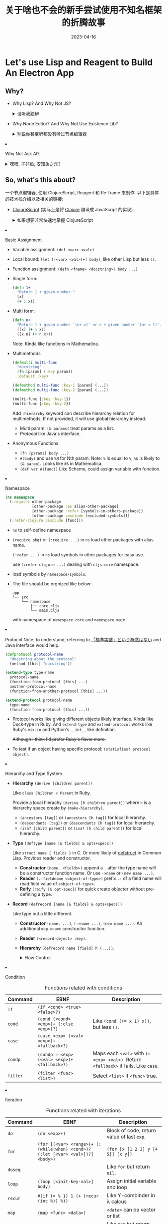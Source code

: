 #+layout: post
#+title: 关于啥也不会的新手尝试使用不知名框架的折腾故事
#+date: 2023-04-16
#+options: _:nil ^:nil
#+math: true
#+categories: igem
* Let's use Lisp and Reagent to Build An Electron App
** Why?
+ Why Lisp? And Why Not JS?

  #+begin_html
  <details><summary>请听我狡辩</summary>
  #+end_html
  
  其实我也说不好为什么要用 ClojureScript 这样的 Lisp 系列的语言,
  明明 JavaScript 和 TypeScript 已经足够好了,
  并且 ClojureScript 是一个超级小众的语言...
  最重要的是, 我并不是很会用 ClojureScript,
  这简直就是找死.

  实际上, 使用 JS 对我来说, 已经是去年此时的事情了
  (指计科导的写网页的事情 [[{{ site.github.url }}/jekyll/how-to-make-a-static-web/][How to Make a Website]]).
  经过一年的孜孜不倦的忘记, 已经达到了完全看不懂原来代码的程度了.
  而最近我又非常好奇 Lisp 系列的一个编程思想.
  (怎么说我的梦想都还是能够将我的 [[{{ site.github.url }}/ruby/ri-lang/][りlang]] 变成一个真正的合理的,
  并且是一个能够进行辅助物理学进行科学计算的一个平台. )

  所以哪怕是在吃屎, 毕竟是我自己选择的道路,
  既然决定了追求刺激, 那么就贯彻到底呗.
  (虽然对同组的人可能并不是很友好,
  但是在我的最终设计中, 这个节点编辑器应该可以接受任意语言作为后台...
  希望如此)

  #+begin_html
  </details>
  #+end_html
+ Why Node Editor? And Why Not Use Existence Lib?

  #+begin_html
  <details><summary>别说你甚至听都没有听过节点编辑器</summary>
  #+end_html
  
  节点编辑器实际上已经有非常多的现成的框架了,
  自己写基本很难超过现成的框架. 并且考虑用节点编程,
  听上去就像是 LabView 这样的多此一举的坑爹玩意.

  节点编辑器的关键在于抽象, 至少我是这么认为的.
  至少当前我用过的大部分的节点编辑器, 都有这样的一个问题:
  不够直观, 或者说, 虽然能够直观的将代码使用网状的类似于流程图的形式来表示,
  但是当规模变大之后, 就会像是一滩烂泥一样向外摊开.
  然后这种非线性的代码组织逻辑的优点就变成了缺点.
  (比如 LabVIEW, Blender 的节点图等), 对于小工程来说,
  这样的节点图很妙, 但是大工程来说, 还是线性的代码好一点... 

  或者类似于 Modelica 这样的提供了抽象节点的编辑器:
  能够将多个节点组合在一起作为一个新的元件复用,
  这我觉得是非常棒的. 尽管 Modelica 并不能说是一个编程语言吧...
  但是它的节点用图形和记号来表示含义而不是用填表的形式,
  实际上就是我想要的一个状态.

  现有的很多的 JS 的库, 貌似大多数都是前一种的思路: 一个填表节点,
  一堆连线. (react-diagram, rete, lightgraph.js,
  虽然 lightgraph.js 还有 subgraph 的概念); 并且貌似都不太能够自定义节点
  (react-diagram 貌似可以). 所以我的思路是这样的:
  + 学习 Modelica 的图标直观表示
  + 同时通过点击节点弹出编辑菜单
  #+begin_html
  </details>
  #+end_html
+ Why Not Ask AI?

  #+begin_html
  <details><summary> 嘿嘿, 子非鱼, 安知鱼之乐? </summary>
  #+end_html
  
  实际上一开始我并没有使用 AI, 所以在经历了约两周的一个边学边改,
  最后得到的是一个不能添加, 一堆报错的一个垃圾玩意:

  [[{{ site.github.url }}/_img/iGEM/gene-ui/demo-4-14.gif]]
  
  不过现在浅浅地尝试了一下 AI 之后, 只能说真香.
  (在最后也许我会考虑将我和 AI 聊天的记录放上来,
  或者部分放上来 (如果太大了的话))

  使用 AI 的一个好处就是可以让你从对于一个东西半生不熟的状态,
  很快地就能够进入到一个能用的中等水平吧... 虽然不能说完美,
  但是能用就行了, 我将会考虑在之后用 AI 来辅助我学习和干活.  

  #+begin_html
  </details>
  #+end_html

** So, what's this about?
一个节点编辑器, 使用 ClojureScript, Reagent 和 Re-frame 来制作.
以下是具体的技术栈介绍以及相关的链接:
+ [[https://clojurescript.org][ClojureScript]] (实际上是将 [[https://clojure.org][Clojure]] 编译成 JavaScript 的实现)

  #+begin_html
  <details><summary> 如果想要非常快速地掌握 ClojureScript </summary>
  #+end_html

  这里是我学习 ClojureScript 做的一些简单的笔记,
  如果相信我的话, 可以试试看看这个来学习.
  (不过不如用 AI 辅助学习... )

  #+begin_html
  <details><summary>不过至于为什么是洋文, 这个就任君想象了. 一个比较靠谱的故事是这样的: </summary> 
  #+end_html

  当时刚刚接触 ClojureScript 的时候, 我还很年轻, 不知道天高地厚;
  更不知道未来的学习压力将会把我拖垮. 我只是普通地好奇 Lisp,
  普通地摆大烂. 但是摆大烂怎么说也是不太名正言顺,
  所以我认为, 不妨乘机学习一下英文表达能力呢? 嘿嘿嘿,
  反正是摆大烂, 不如贯彻到底. 

  [[{{ site.github.url }}/_img/meme/korewa-unmei.jpg]]

  (嘿嘿嘿... )
  
  #+begin_html
  </details>
  #+end_html
  
  + About

    This is a quick note form [[https://funcool.github.io/clojurescript-unraveled/][Clojure Unrevaled]].
    Aimed to quick ref of Clojure (personal use mainly).

    A more faster [[https://cljs.info/cheatsheet/][Cheatsheet]] from ClojureScript official site.
  + Basic about Clojure

    #+begin_html
    <details><summary>Data</summary>
    #+end_html
    + Data Expression

      #+caption: Data Expressions
      | Types                    | EBNF                                                                | Description                                                                             |
      |--------------------------+---------------------------------------------------------------------+-----------------------------------------------------------------------------------------|
      | Numbers                  | ~(+¦-)? [\d]+ (.[\d])? (e-?[\d]+)?~                                 |                                                                                         |
      | Keywords                 | ~:[\w]+~ or ~(keyword <string>)~                                    |                                                                                         |
      | Namespaced keywoards     | ~::[\w]+~, ~:<namespace>/[\w]+~ or ~(keyword <namespace> <string>)~ | namespace/keyword                                                                       |
      | Symbols                  | ~[\w\*\+\!-_'\?]~                                                   |                                                                                         |
      | Strings                  | ~".*"~                                                              |                                                                                         |
      | Characters               | ~\<charname>~                                                       | charname for example: ~\newline~                                                        |
      | [[List][List]]                     | ~(list <items>)~ or ~'(<items>)~                                    | for backquote: =`(~(+ 1 2) 3)= $\rightarrow$ =(3 3)=                                             |
      | Vectors                  | ~[<items>]~, ~(vector <items>)~ or ~(vec <list>)~                   |                                                                                         |
      | Maps                     | ~{(<key> <val> ,?)+}~, or ~(hash-map (<key> <val>)+)~               | Like hash table                                                                         |
      | Sets                     | ~#{<items>}~ or ~(set [<items>])~                                   | Union Note: ~(<set> <item>)~ test whether ~<item>~ in ~<set>~. Note that literal specific don't allow duplicate item. |
      | Queues                   | ~#queue []~                                                         | Persistent and immutable queue.                                                         |
      | Atom (ClojureScript)     | ~(atom <val>)~                                                      | Mutable value within.                                                                   |
      | Volatile (ClojureScript) | ~(volatile! <val>)~                                                 | Like Atom but not observation and validation ability.                                   |
    + Data Manipulate
      
      #+caption: General Data Functions
      | Functions | Rule         | Description                               |
      |-----------+--------------+-------------------------------------------|
      | =type=    | =(type [x])= | Type of =x=, named symbol.                |
      | =<type>?= |              | Like =list?=, =vector?=, test value type. |
      + List
        
        #+caption: Functions about List
        | Function | Example                                                         | Descriptions                                                                            |
        |----------+-----------------------------------------------------------------+-----------------------------------------------------------------------------------------|
        | ~cons~   | ~(cons 0 (cons 1 ()))~                                          | [[https://en.wikipedia.org/wiki/Linked_list][Linked List]]                                                                             |
        | ~conj~   | ~(conj '(1 2) 0) ;; => (0 1 2)~, ~(conj [1 2] 0) ;; => [1 2 0]~ | Note the different between list and vector.                                             |
        | ~pop~    | ~(pop stack)~                                                   | Return like ~(rest stack)~, won't modify ~stack~, similar function: ~rest~, ~peek~ (pop last one). |
      + Vector
        
        #+caption: Function about Vector
        | Function | Example                        | Description                                                        |
        |----------+--------------------------------+--------------------------------------------------------------------|
        | ~nth~    | ~(nth [1 2 3] 0) ;; => 1~      | Start from ~0~. Likely ~(<vector> <index>)~.                       |
        | ~assoc~  | ~(assoc <vector> <pos> <val>)~ | Insert ~val~ at ~pos~ in ~vector~. Raise error when out of bounds. |
        | ~mapv~   | ~(mapv <func> <seq>)~          | Like ~map~, but return Vector.                                     |
      + Map
        
        #+caption: Function about Map
        | Function             | Example                         | Description                                    |
        |----------------------+---------------------------------+------------------------------------------------|
        | ~conj~               | ~(conj <map> ([<key> <val>])+)~ | Append to map.                                 |
        | ~assoc~ and ~dissoc~ | ~(assoc <map> <key> <val>)~     | ~assoc~ append by key; ~dissoc~ delete by key. |
        | ~(<map> <key>)~      |                                 | Read by key.                                   |
        | ~keys~               | ~(keys <map>)~                  | List of keys.                                  |
      + Sets
        #+caption: Function about Sets
        | Function                        | Example                                | Description               |
        |---------------------------------+----------------------------------------+---------------------------|
        | ~clojure.set/difference~        | ~(clojure.set/difference <set> <set>)~ | Difference of two sets.   |
        | ~clojure.set/union~             |                                        | Union of two sets.        |
        | ~clojure.set/intersection~      |                                        | Intersection of two sets. |
        | ~contains?~ or ~(<set> <item>)~ |                                        | Test if contains.         |
      + Queue (like a changeable list)
      + Atom and Volatile (ClojureScript)
        
        #+caption: General Atom Functions
        | Functions                   | Rule                                                             | Description                                                                             |
        |-----------------------------+------------------------------------------------------------------+-----------------------------------------------------------------------------------------|
        | ~deref~                     | ~(deref <atom>)~ or  ~@<atom>~                                   | Read the value of Atom.                                                                 |
        | ~swap!~                     | ~(swap! <atom> update <key> <func>)~                             | See if ~atom~ is ~(atom {:key val})~, and ~(swap! atom update :key inc)~ will increase ~val~. |
        | ~reset!~                    | ~(reset! <atom> <val>)~                                          | Replace ~atom~ value with new ~val~.                                                    |
        | ~add-watch~, ~remove-watch~ | ~(add-watch <atom> <key> <func>)~, ~(remove-watch <atom> <key>)~ | Call ~func~ if ~key~ of ~atom~ is changed.                                              |

        #+caption: General Volatile Functions
        | Functions   | Rule                | Description       |
        |-------------+---------------------+-------------------|
        | ~volatile?~ | ~(volatile? <obj>)~ | Test if volatile. |
        | ~vswap~     |                     | Same as atom.     |
        | ~vreset!~   |                     | Same as atom.     |
      + Destructing
        + ~(let [[x _ y] [0 1 2]] [y x]) ;; => [2 0]~,
          like ~multiple-value-bind~ in common lisp.
        + it works like function parameter assignment:
          ~(let [[x y & more] [0 1 2 3 4]] ...)~.
          
          Note: the total could be passed in as
          ~(let [[_ & para :as total] [1 2 3]] ...)~.
        + Also, it could be named assignment:
          ~(let [{x :xvar} {:xvar ...}] ...)~.

          And unbound will fall back to ~nil~
          unless specified with ~:or~:
          ~(let [{name :name :or {name ...}} {...}] ...)~.

          Note: the total map could be assigned by:
          ~(let [{name :name :as total} {...}] ...)~.
        + For more, please refer [[https://gist.github.com/john2x/e1dca953548bfdfb9844][Clojure Destructuring Tutorial and Cheat Sheet]]
    #+begin_html
    </details>
    #+end_html

    #+begin_html
    <details><summary>Assignment</summary>
    #+end_html

    + Basic Assignment
      + Variable assignment: =(def <var> <val>)=
      + Local bound: =(let [(<var> <val>)+] body)=, like other Lisp but less =()=.
      + Function assignment: =(defn <fname> <docstring>? body ...)=
      + Single form:
        #+begin_src clojure
          (defn 1+
            "Return 1 + given number."
            [x]
            (+ 1 x))
        #+end_src
      + Multi form:
        #+begin_src clojure
          (defn n+
            "Return 1 + given number `(n+ x)' or n + given number `(n+ x 1)'."
            ([x] (+ 1 x))
            ([x n] (+ n x)))
        #+end_src
        Note: Kinda like functions in Mathematica.
      + Multimethods
        #+begin_src clojure
          (defmulti multi-func
            "docstring"
            (fn [param] (:key param))
            :default :key)

          (defmethod multi-func :key-1 [param] (...))
          (defmethod multi-func :key-2 [param] (...))

          (multi-func {:key :key-1})
          (multi-func {:key :key-2})
        #+end_src

        Add ~:hierarchy~ keyword can describe hierarchy relation for multimethods.
        If not provided, it will use global hierarchy instead. 
        + Multi param: =[& params]= treat params as a list.
        + [[Protocol][Protocol]] like Java's interface.
      + Anonymous Functions
        + =(fn [params] body ...)=
        + =#(body)= and use =%N= for Nth param.
          Note: =%= is equal to =%=, =%&= is likely to =[& param]=.
          Looks like =#&= in Mathematica.
        + =(def var #(func))= Like Scheme, could assign variable with function.
    + Namespace
      #+begin_src clojure
        (ns namespace
          (:require other-package
                    [other-package :as alias-other-package]
                    [other-package :refer [symbols-in-others-package]]
                    [other-package :exclude [excluded-symbols]])
          (:refer-clojure :exclude [func]))
      #+end_src
      + ~ns~ to self-define namespace
      + ~(require pkg)~ or ~(:require ...)~ in ~ns~ load other packages
        with alias name.
  
        ~(:refer ...)~ in ~ns~ load symbols in other packages for easy use.

        use ~(:refer-clojure ...)~ dealing with ~cljs.core~ namespace.
      + load symbols by ~namespace/symbols~.
      + The file should be orgnized like below:

        #+begin_example
          app
          └── src
              └── namespace
                  ├── core.cljs
                  └── main.cljs
        #+end_example

        with namespace of ~namespace.core~ and ~namespace.main~. 
    + Protocol
      Note: to understand, referring to [[https://boxofpapers.hatenablog.com/entry/2014/02/02/054500][「標準実装」という概念はない]] and
      Java Interface would help. 

      #+begin_src clojure
        (defprotocol protocol-name
          "docstring about the protocol"
          (method [this] "docstring"))

        (extend-type type-name
          protocol-name
          (function-from-protocol [this] ...)
          another-protocol-name
          (function-from-another-protocol [this] ...))

        (extend-protocol protocol-name
          type-name
          (function-from-protocol [this] ...))
      #+end_src

      + Protocol works like giving different objects likely interface.
        Kinda like Duck-type in Ruby. And ~extend-type~ and ~extend-protocol~
        works like Ruby's ~mix-in~ and Python's ~__int__~ like definition.

        +Although I think I'd prefer Ruby's flavor more.+
      + To test if an object having specific protocol:
        ~(statisfies? protocol object)~.
    + Hierarchy and Type System
      + *Hierarchy* ~(derive [children parent])~

        Like ~class Children < Parent~ in Ruby.
  
        Provide a local hierachy ~(derive [h children parent])~ where ~h~
        is a hierarchy space create by ~(make-hierarchy)~. 
        + ~(ancestors [tag])~ or ~(ancestors [h tag])~ for local hierarchy.
        + ~(descendants [tag])~ or ~(descendants [h tag])~ for local hierarchy.
        + ~(isa? [child parent])~ or ~(isa? [h child parent])~ for local hierarchy.
      + *Type* ~(deftype [name [& fields] & opts+specs])~

        Like ~struct name { fields }~ in C.
        Or more likely of [[http://www.lispworks.com/documentation/lw70/CLHS/Body/m_defstr.htm][defstruct]] in Common Lisp.
        Provides reader and constructor.  
        + *Constructor* ~(name. <fields>)~ append a ~.~ after the type name
          will be a constructor function name. Or use ~->name~ or ~(new name ...)~.
        + *Reader* ~(.-fieldname <object-of-type>)~ prefix ~.-~ of a field name
          will read field value of ~<object-of-type>~.
        + *Reify* ~(reify [& opt-spec])~ for quick create objector without
          pre-defining a type.  
      + *Record* ~(defrecord [name [& fields] & opts+specs])~

        Like type but a little different.
        + *Constructor* ~(name. ...)~, ~(->name ...)~, ~(new name ...)~.
          An additional ~map->name~ constructor function. 
        + *Reader* ~(<record-object> :key)~.
        + *Hierarchy* ~(defrecord name [field] h (...))~.
    #+begin_html
    </details>
    #+end_html

    #+begin_html
    <details><summary>Flow Control</summary>
    #+end_html

    + Condition
      #+caption: Functions related with conditions
      | Command  | EBNF                                         | Description                                                                          |
      |----------+----------------------------------------------+--------------------------------------------------------------------------------------|
      | ~if~     | ~(if <cond> <true> <false>?)~                |                                                                                      |
      | ~cond~   | ~(cond (<cond> <exp>)+ (:else <exp>)?)~      | Like ~(cond ((= x 1) x))~, but less ~()~.                                            |
      | ~case~   | ~(case <exp> (<val> <exp>)+ <fallback>?)~    |                                                                                      |
      | ~condp~  | ~(condp = <exp> (<val> <exp>)+ <fallback>?)~ | Maps each ~<val>~ with ~(= <exp> <val>)~. Return ~<fallback>~ if fails. Like ~case~. |
      | ~filter~ | ~(filter <func> <list>)~                     | Select ~<list>~ if ~<func>~ true.                                                    |

    + Iteration
      #+caption: Functions related with iterations
      | Command  | EBNF                                                                            | Description                                                  |
      |----------+---------------------------------------------------------------------------------+--------------------------------------------------------------|
      | ~do~     | ~(do <exp>+)~                                                                   | Block of code, return value of last ~exp~.                   |
      | ~for~    | ~(for [(<var> <range>)+ (:(while¦when) <cond>)? (:let [<var> <val>])?] <body>)~ | ~(for [x [1 2 3] y [4 5]] [x y])~                            |
      | ~doseq~  |                                                                                 | Like ~for~ but return ~nil~.                                 |
      | ~loop~   | ~(loop [<init-key-val>] body)~                                                  | Assign initial variable and loop                             |
      | ~recur~  | ~#(if (= % 1) 1 (+ (recur (inc %)) %))~                                         | Like Y-combinder in \lambda calcus                                 |
      | ~map~    | ~(map <func> <data>)~                                                           | ~<data>~ can be vector or list                               |
      | ~run!~   |                                                                                 | Like ~map~ but return ~nil~.                                 |
      | ~reduce~ | ~(reduce <func> <init> <data>)~                                                 | ~#(if data (recur %1 (%1 init (car data)) (cdr data)) init)~ |

    + Threading Macro
      Used to quickly build nested function calls.

      #+captions: Threading Marcos
      | Marcos              | Name               | Examples                       | Descriptions                |
      |---------------------+--------------------+--------------------------------+-----------------------------|
      | ~->~                | thread-first macro | ~(-> x f1 f2 f3)~              | equal to ~(f3 (f2 (f1 x)))~ |
      | ~->>~               | thread-last macro  | ~(->> x f1 f2 f3)~             | equal to ~(f3 (f2 (f1 x)))~ |
      | ~as->~              | thread-as macro    | ~(as-> x $ (map inc $) (...))~ | assign a temp name for ~x~  |
      | ~some->~, ~some->>~ | thread-some macro  | same as ~->~                   | could be used to avoid null |
      | ~cond->~, ~cond->>~ | thread-cond macro  | ~(cond-> x (<cond> <exp>)+)~   | apply ~exp~ if ~cond~       |

    #+begin_html
    </details>
    #+end_html

    #+begin_html
    <details><summary>ClojureScript and JavaScript</summary>
    #+end_html

    + Conversion between JavaScript
      JavaScript methods are stored in ~js~ namespace,
      and can be accessed like ~(js/parseInt "...")~.

      Some shorthand of writing function call:
      #+caption: Conversion from JavaScript to ClojureScript
      | Shorthand               | Equal to               | JavaScript         | Description and Notes                                  |
      |-------------------------+------------------------+--------------------+--------------------------------------------------------|
      | ~(.log js/console ...)~ | ~(js/console.log ...)~ | ~console.log(...)~ | Function call                                          |
      | ~(.-PI js/Math)~        | ~js/Math.PI~           | ~Math.PI~          | Read attribute, see [[Hierarchy and Type System][Hierarchy and Type System]] for more |
      | ~#js {:key val}~        | ~(js-obj key val)~     | ~{key: val}~       | Like record, use ~clj->js~, ~js->clj~ for convert.     |

    + Google Closure Library
      #+begin_src clojure
        (ns app.core
          (:require [goog.dom :as dom]))

        (def element (dom/getElement "body"))
      #+end_src

      for more information, see [[https://google.github.io/closure-library/api/][Closure Generated API Docs]]
      + Load JavaScript via Google Closure Library:
        In js file, provide module like:

        #+begin_src javascript
          goog.provide("javascript.util");

          goog.scope(function() {
              var module = javascript.util;
              module.func = function(para) { /* ... */ };
          });
        #+end_src

        Then could call in ClojureScript:

        #+begin_src clojure
          (require '[javascript.util :as util])
          (util/func ...)
        #+end_src

    + Hot Load
    + Electron
    #+begin_html
    </details>
    #+end_html
  #+begin_html
  </details>
  #+end_html
+ [[https://reagent-project.github.io][Reagent]], 是 [[https://react.dev][React]] 的 ClojureScript 的绑定
+ [[https://github.com/day8/re-frame][Re-frame]], 一个类似于简化 Reagent 设计的一个框架.
+ [[https://github.com/thheller/shadow-cljs][shadow-cljs]], 用于配置和与 npm 进行沟通
+ [[https://www.electronjs.org][Electron]], 一个类似于将网页作为本地软件的一个框架
  (如果说难听点, 就是 chromium 内核. )
* Overview of the Structure
** File and shadow-cljs
一个使用 shadow-cljs 以及 npm 共同管理的 ClojureScript 应有类似如下的文件结构:

(注: 不一定所有的都是这样的结构, 所以折叠了吧. )

#+begin_html
<details><summary> 文件结构 (展开) </summary>
#+end_html

#+begin_example
  .
  ├── package-lock.json
  ├── package.json
  ├── rescources
  │   ├── main.js
  │   └── public
  │       ├── css
  │       │   └── main.css
  │       ├── index.html
  │       └── js
  ├── shadow-cljs.edn
  └── src
      └── app
          ├── main
          │   └── core.cljs
          └── renderer
              └── core.cljs
#+end_example

一点简单的解释:
+ 依赖文件
  + =package.json= 可以通过 =npm init= 来新建,
    通过 =npm install= 会生成 =package-lock.json=.

    #+begin_html
    <details><summary> package.json 的一些设置 </summary>
    #+end_html

    略去了一些无关的东西... 

    #+begin_src json
      {
           ...
          "main": "rescources/main.js",
          "scripts": {
              "build": "shadow-cljs compile main renderer",
              "test": "echo \"Error: no test specified\" && exit 1"
          },
          "devDependencies": {
              "electron": "^24.0.0",
              "electron-devtools-installer": "^3.2.0"
          },
          "dependencies": {
              "react": "^18.2.0",
              "react-dom": "^18.2.0",
              "shadow-cljs": "^2.22.9"
          }
      }
    #+end_src

    #+begin_html
    </details>
    #+end_html
  + =shadow-cljs.edn= 里面包含了 shadow-cljs 的依赖,
    一些动作的设定之类的东西.

    #+begin_html
    <details><summary> shadow-cljs.edn </summary>
    #+end_html

    #+begin_src clojure
      ;; shadow-cljs configuration
      {:source-paths ["src"]                  ; where clojurescript file stores

       :dev-http {4000 "rescources/public"}   ; run shadow-cljs watch ...
                                              ; open localhost:4000 to preview

       :dependencies                          ; package dependencies
       [
        [cider/cider-nrepl "0.30.0"]          ; for Cider in Emacs to use
        [reagent "1.2.0"]                     ; Reagent
        [re-frame "1.3.0"]z                   ; re-frame
        [binaryage/devtools "1.0.7"]          ; devtools
        ]

       :builds                                ; run shadow-cljs compile ... to build
       {:main                                 ; shadow-cljs compile main
        {
         :target :node-script                 ; for electron usage
         :output-to "rescources/main.js"      ; output dir
         :main app.main.core/main             ; main function entry
         }

        :renderer                             ; shadow-cljs compile renderer
        {
         :target :browser                     ; for browser
                                              ; NOTE: The render process in Electron
                                              ; runs under the browser enviroment.  
         :output-dir "rescources/public/js"   ; output path
         :asset-path "js"
         :modules {
                   :renderer                  ; compile to renderer.js
                   {:init-fn app.renderer.core/start!}}}}}
    #+end_src

    #+begin_html
    </details>
    #+end_html
+ 代码
  + =src= 下面包含着 ClojureScript 的代码文件,
    通过文件夹来设置 namespace, 如:
    =src/app/main/core.cljs= 来表示 =(ns app.main.core)=. 
  + =app/main= 作为 Electron 的入口

    #+begin_html
    <details><summary> app/main/core.js </summary>
    #+end_html

    #+begin_src clojure
      (ns app.main.core
        (:require ["electron" :refer [app BrowserWindow]]))

      (def main-window (atom nil))            ; main window

      (defn init-browser []
        (reset! main-window                   ; set the window with size 800x600
                (BrowserWindow.
                 (clj->js {:width 800
                           :height 600})))

        ;; it should be resource/public/index.html,
        ;; __dirname in javascript tells Electron where to find file
        (.loadURL ^js/electron.BrowserWindow @main-window
                  (str "file://" js/__dirname "/public/index.html"))

        ;; Deal with situation when closing window
        (.on ^js/electron.BrowserWindow @main-window "closed"
             #(reset! main-window nil)))

      (defn main
        "Main function for Electron app."
        []
        (.on app "window-all-closed" #(.quit app)) ; quit app
        (.on app "ready" init-browser))
    #+end_src

    #+begin_html
    </details>
    #+end_html
  + =app/renderer= 作为 Electron 的界面渲染部分,
    以下主要关注这部分的代码. 
    
#+begin_html
</details>
#+end_html
    
** re-frame
(注: 这里仅仅只是说是作为前端界面的一个结构, 不是网页结构. )

这里使用如下的一个事件结构 (re-frame 的一个结构) 来进行软件基本框架的搭建:

#+begin_src dot :file ../_img/iGEM/gene-ui/re-frame-gene-ui.svg :exports none
  digraph {
    rankdir = LR; fontname = "Arial";
    node [shape = circle, fixedsize = true, width = 1.3, fontname = "Arial"];
    edge [dir = both, fontname = "Arial"];

    core [label = "Core\n(core.cljs)"];

    subgraph cluster_Render {
      style = dashed;
      label = "Renderer"

      subgraph cluster_View {label = "View";
        view [label = "View\n(view.cljs)"];}
      subgraph cluster_Control {label = "Control";
        event [label = "Event\n(event.cljs)"];}

      subgraph cluster_Model {
        rank = same; label = "Model"
        db [label = "Database\n(db.cljs)"];
        sub [label = "Subscribe\n(sub.cljs)"];
        sub -> db [label = "register\nsubscribtion\ndata"];
      }

      edge [style = dashed];
      event -> db [label = "update\ndatabase"];
      view -> sub [label = "subscribe\ndata"];
      view -> event [label = "dispatch\nevent"];
    }

    core -> view [label = "Call Render\nProcess"]
  }
#+end_src

#+RESULTS:
[[file:../_img/iGEM/gene-ui/re-frame-gene-ui.svg]]

[[{{ site.github.url }}/_img/iGEM/gene-ui/re-frame-gene-ui.svg]]

#+begin_html
<details><summary> 对上面的结构的一个说明 </summary>
#+end_html

这个结构在我看来十分类似 Rails 里面的 MVC 结构. 

#+begin_html
<details><summary> About MVC...</summary>
#+end_html

注: 并非 re-frame 使用的就是 MVC 模型来进行软件工程建构.
只是我觉得它使用的方式和 Rails 里面的 MVC 模型很像...
不妨类比一下.

以下是 Claude 对 re-frame 中 MVC 模型的的介绍 (注: 括号内是我的注记)

1. 用户与 Components 交互
   (对应 =view.cljs= 中的代码, 通过使用 Reagent 的 Hiccup 构建)
2. Components 触发事件, 事件被 Event dispatcher 接收并交给对应的 Event Handler 处理. 
   (对应 =event.cljs= 中的代码,
   通过 =reg-event-db= 和 =reg-event-fx= 来处理事件并更新数据库)
3. Event Handler 会更新应用状态 Subscription, 并产生 Side Effect.
4. Components 监听到 Subscription 的改变, 更新 View.
   (对应 =sub.cljs= 中的代码)
5. Side Effect 被执行, 进行必要的副作用操作 (更新数据库之类的). 

#+begin_html
</details>
#+end_html

简单来说就是, 在设计的时候, 考虑将视图 (View), 数据逻辑 (Model),
和控制 (Controller) 进行分离来进行构建, 通过标准的接口调用,
实现模块化. 

+ 在 =view.cljs= 中, 我将要绘制控制界面 (Art-board), 节点 (Nodes),
  连线 (Arcs) 以及接口 (Ports). (应该一些最基本的事件是在其中处理)
+ 在 =events.cljs= 中, 我将要处理事件逻辑.
+ 在 =sub.cljs= 中,
  将会声明并使得在 =db.cljs= 中定义的数据库通过接口暴露给其他部分调用.
+ *View and Hiccup*: 在 Reagent 中通过使用 Hiccup 来进行描述 HTML 的形式:

  #+begin_html
  <details><summary> 详细介绍和例子 </summary>
  #+end_html

  + Hiccup 的形式

    #+begin_src clojure
      [:div.class-name                        ; <div>
       [:h1#id-name                           ;   <h1 id="id-name">
        "Lucky Me"]                           ;     Lucky Me
                                              ;   </h1> 
       [:p {:style {:color :yellow}}          ;   <p style="color: yellow;">
        "Haha"]                               ;     Haha
                                              ;   </p> 
       [:span                                 ;   <span> <!-- with click event -->
        {:on-click #(println "Clicked")}]]    ;   </span>
                                              ; </div>
    #+end_src
  + 最简单的形式:

    #+begin_src clojure
      (defn view [] [:h1 "Hello"])

      (reagent.dom/render                     ; Render into `app-container'. 
       [view]
       (js/document.getElementById "app-container"))
    #+end_src
  + 稍微复杂一点但是会比较高效的做法:
    
    #+begin_src clojure 
      (defn view []
        (let [nodes (subscribe [:nodes])]
          (fn [] ...)))
    #+end_src

    使用这样的方式的好处在于一开始会计算得到 =(fn [])= 的结果,
    然后之后就不会再计算, 而是一直沿用.
  + 关于 =key=
    
    通过给元素设立一个 =key= 的 metadata 可以让 Reagent 在更新的时候,
    只渲染对应的 =key= 而不是全部渲染:

    #+begin_src clojure
      (for [node nodes]
        ^{:key node-id} [draw-node node])
    #+end_src
  #+begin_html
  </details>
  #+end_html
+ *Subscribe Data*: 在 =re-frame= 框架中,
  有 =subscribe= 和 =cursor= 的两个关于数据的方法.

  #+begin_html
  <details><summary> 详细介绍和例子 </summary>
  #+end_html

  + =subscribe= 的例子:
    + 比如在 =sub.cljs= 中如下注册数据接口:

      #+begin_src clojure
        ;;; db, for example: `{:nodes [1 2 3]}'.
        (reg-sub :nodes (fn [db] (db :nodes)))
      #+end_src

      那么在 =view.cljs= 中通过 =subscribe= 来进行注册信息:

      #+begin_src clojure
        (subscribe [:node])
      #+end_src
    + 或者如果想要传入参数, 可以使用下面的形式:

      #+begin_src clojure
        ;;; db, for example: `{:nodes {:key1 1 :key2 2}}'.
        (reg-sub :node (fn [db [_ key]] ((db :nodes) key)))
      #+end_src

      在 =view.cljs= 中:

      #+begin_src clojure
        (subscribe [:node :key1])
      #+end_src

      然而这样的做法不如使用 =cursor= 更加高明.
      可以精确更新某一路径而不是整个结构.
    + =subscribe= 实际上得到的是一个 =atom= 容器,
      通过 =@(subscribe ...)= 的形式可以得到值. 
  + =cursor= 的例子:
    + 通过 =(cursor :state)= 的形式新建,
      使用 =(get-in cursor [:nested ...])= 进入深层的路径
    + 通过 =(assoc-in cursor [:key] value)= 进行修改状态
    + =cursor= 的感觉更像是 C 语言里面的指针, 但是并不完全一样.
  #+begin_html
  </details>
  #+end_html
+ *Dispatch Events and Update Database*:
  通过 =reg-event-db= 和 =reg-event-fx= 来定义如何处理事件,
  并且通过 =dispatch= 来进行调用.

  #+begin_html
  <details><summary> 详细介绍和例子 </summary>
  #+end_html

  + =reg-event-db= 和 =reg-event-fx= 的使用例子

    如下注册一个事件:
    
    #+begin_src clojure
      (reg-event-db                           ; regist event using database
       :update-mouse-position                 ; event name
       (fn [db [_ mouse]]                     ; event arguments
         (-> db
             (assoc :mx (.-clientX mouse))
             (assoc :my (.-clientY mouse)))))
    #+end_src

    然后在 =view.cljs= 中使用 =(dispatch [:update-mouse-position mouse])=
    这样的形式来进行调用事件.

    相比 =reg-event-db= 其仅仅只修改 =database= 状态,
    =reg-event-fx= 除了修改 =database=, 还可以进行其他带有 Side Effect 的事情.

  #+begin_html
  </details>
  #+end_html
#+begin_html
</details>
#+end_html

* The Project
该部分暂时还请移步 [[https://github.com/li-yiyang/write-myself-a-node-editor][仓库]] 吧...

(写完之后再同步进来... )

* COMMENT A Note for Gene UI, A Node Editor Solution
项目还在一个初期构建中, 实在是不太好意思放上链接.
不过需要反省的是, 我可能花了太多的时间在 UI 前端的部分上了,
属于是搬门弄斧, 自讨苦吃了.

接下来我要专注后端逻辑层面的一个设计了, 至于前端的部分,
等后端实现了之后, 要么有前端组的同学来帮忙, 要么到时候再和稀泥吧.

** Module Design
*** 模块
需要将模块, 也就是一个节点进行一个处理:
+ 接口: Ports In, Out, Relation, Others, Custom
+ 功能: DocString
+ 逻辑: Code, SubGraph
+ 状态: Local Variables, Local Bindings

于是一个节点可能为如下所示的一个结构:

#+begin_src clojure
  (defnode node-type
    {:doc "Docstring"
     :states {:var-1 "1"
              :var-2 2}
     :port {:name-1 (number-port. args "Docstring")
            :name-2 (string-port. args "Docstring")}
     :on-tragger #(func...)
     :on-event #(func...)})

  (def node (node-type. :dec "..."))

  (def node-2 (another-node-type :dec "..."))

  (link-between node :name-2 node-2 :name-of-port)
#+end_src

那么如何将一个网状的节点通过线性的代码进行描述?
如何将一个线性的代码转换成网状的节点?

+ 一个简单的想法就是通过类似于 [[https://modelica.org][Modelica]] 来实现.

  #+begin_example modelica
    model FirstOrder "Document string"
      parameter Real T "Docstring"
      Real x "Docstring";
    initial equation
      x = 0 "Docstring";
    equation
      der(x) = 1 - x "Docstring";
    end FirstOrder;
  #+end_example

  实际上是因为我想要向类似 Modelica 一样做一些模拟.
  (尽管不如直接调包... )
+ 或者用图的形式去表示 (感觉 Modelica 的形式很像这样):
  维护一个节点列表和一个边关系列表,
  然后使用一个类似于有限自动机的东西去进行一个处理.
  好处是非常容易表达和处理, 坏处就是可能没法输出一些很好的代码,
  不太适合人来编辑 (对于 Modelica
  这样的我觉得除了最小的部分会有人愿意用代码来写,
  其他估计也不会真的用代码来书写吧... )

  一个伪代码:
  
  #+begin_src clojure
    (defn eval-graph [graph]
      (threading [node (graph :initial-nodes)]
                 (eval-node node)))

    (defn finite-state-machine [arc]
      (let [node (arc :to-node)
            id   (arc :id)
            val  (arc :val)]
        (set (node id) val)
        (when (arg-full? node)
          (eval-node node))))

    (defn eval-node [node]
      (funcall (node :func))
      (when (node :out-ports)
        (threading [arc (node :out-ports)]
                   (finite-state-machine arc))))
  #+end_src

  其中假设有一个 =threading= 函数能够很好地处理多任务.
+ 直接变成代码模板来进行处理, 类似于使图变成语法树这样来实现.
  好处是实现方便, 坏处是这样就没有节点编辑器图结构的优点了.

  比如对于一个 LISP 代码:
  
  #+begin_src clojure 
    (fun a b c)
  #+end_src

  可以变成一个类似于 =(node :in [a b c] :out [])= 这样的一个节点.
  而函数调用:

  #+begin_src clojure
    (+ (- a b) (/ c d))
  #+end_src

  就可以看作是输出连接到输入的两个东西.
  这种的话就是在做连接的时候做一个类似于类型判断的事情, 看看能不能放,
  然后再是否添加边.

  为什么会坚持这一点呢? 是因为我希望除了能够对用户友好以外,
  还应当对编程人员友好. 举个例子, Mathematica 就是一个非常坑爹的例子,
  实际上, 我个人认为, 它的前端虽然非常好, 但是同时也限制了它的后端发展,
  是它没法像是一个真正的编程语言一样用, 这样就很可惜. 
+ 或者直接学习一下其他领域的一些东西吧
  + [[https://cycling74.com/products/max][Max]] 一个合成器控件
  + [[http://puredata.info][Puredata]] 一个界面非常朴素但是很有趣的一个东西

当然, 肯定不能只有最底层的节点而没有高层的抽象,
需要能够用户通过节点的连接进行自定义新的节点.
以及还要能够根据不同等级的抽象层进行调用不同层级的节点组 (Namespace).
毕竟很多时候, 建模组并不需要关心实验组的部分,
而实验组也不需要关心建模组要做的部分.

*** 实现的步骤
1. Graph (Node) Expression and Evaluation (in Code)
2. Graph (Node) GUI and Interface
3. Graph compiled to Code (Speed Up Evaluation)
4. Build Modules and Write Extensions
5. Meet Requirement

*** Graph (Node) GUI and Interface

*** Graph (Node) Expression and Evaluation (in Code)
* COMMENT LocalWords
#  LocalWords:  TypeScript LocalWords LabView LabVIEW Modelica rete
#  LocalWords:  lightgraph subgraph cljs edn json MVC multimethods
#  LocalWords:  param params pre EBNF cond
